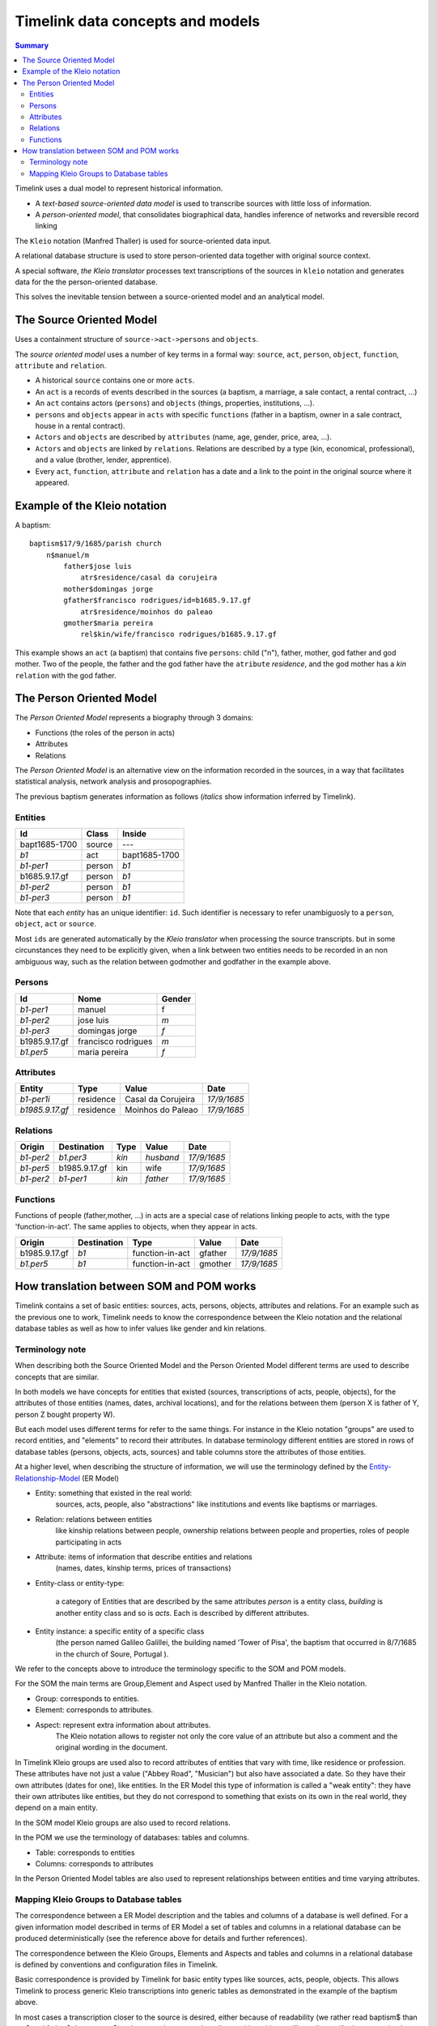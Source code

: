 Timelink data concepts and models
=================================

.. contents:: Summary
    :depth: 2

Timelink uses a dual model to represent historical information.

- A *text-based source-oriented data model* is used to transcribe
  sources with little loss of information.
- A *person-oriented model*, that consolidates biographical data,
  handles inference of networks and reversible record linking

The ``Kleio`` notation (Manfred Thaller) is used for source-oriented
data input.

A relational database structure is used to store person-oriented data
together with original source context.

A special software, *the Kleio translator* processes text transcriptions
of the sources in ``kleio`` notation and generates data for the
the person-oriented database.

This solves the inevitable tension between a source-oriented model
and an analytical model.

The Source Oriented Model
-------------------------

Uses a containment structure of ``source->act->persons`` and ``objects``.

The *source oriented model* uses a number of key terms in a formal way:
``source``, ``act``, ``person``, ``object``, ``function``, ``attribute``
and ``relation``.


- A historical ``source`` contains one or more ``acts``.
- An ``act`` is a records of events described in the sources
  (a baptism, a marriage, a sale contact, a rental contract, ...)
- An ``act`` contains actors (``persons``) and ``objects``
  (things, properties, institutions, ...).
- ``persons`` and ``objects`` appear in ``acts`` with specific ``functions``
  (father in a baptism, owner in a sale contract, house in a rental contract).
- ``Actors`` and ``objects`` are described by ``attributes``
  (name, age, gender, price, area, ...).
- ``Actors`` and ``objects`` are linked by ``relations``. Relations are described
  by a type (kin, economical, professional), and a value
  (brother, lender, apprentice).
- Every ``act``, ``function``, ``attribute`` and ``relation`` has a date
  and a link to the point in the original source where it appeared.

Example of the Kleio notation
-----------------------------
A baptism::

    baptism$17/9/1685/parish church
        n$manuel/m
            father$jose luis
                atr$residence/casal da corujeira
            mother$domingas jorge
            gfather$francisco rodrigues/id=b1685.9.17.gf
                atr$residence/moinhos do paleao
            gmother$maria pereira
                rel$kin/wife/francisco rodrigues/b1685.9.17.gf

This example shows an ``act`` (a baptism) that contains five ``persons``:
child ("n"), father, mother, god father and god mother. Two of the people,
the father and the god father have the ``atribute`` *residence*, and the god
mother has a *kin* ``relation`` with the god father.


The Person Oriented Model
-------------------------

The `Person Oriented Model` represents a biography through 3 domains:

- Functions (the roles of the person in acts)
- Attributes
- Relations

The `Person Oriented Model` is an alternative view on the information recorded
in the sources, in a way that facilitates statistical analysis, network analysis
and prosopographies.

The previous baptism generates information as follows (*italics* show
information inferred by Timelink).


Entities
++++++++

+----------------+-------------+------------------+
| Id             | Class       | Inside           |
+================+=============+==================+
| bapt1685-1700  | source      |       ---        |
+----------------+-------------+------------------+
| *b1*           | act         | bapt1685-1700    |
+----------------+-------------+------------------+
| *b1-per1*      | person      | *b1*             |
+----------------+-------------+------------------+
| b1685.9.17.gf  |  person     | *b1*             |
+----------------+-------------+------------------+
| *b1-per2*      |  person     | *b1*             |
+----------------+-------------+------------------+
| *b1-per3*      |  person     | *b1*             |
+----------------+-------------+------------------+

Note that each *entity* has an unique
identifier: ``id``. Such identifier is necessary to refer unambiguosly
to a ``person``, ``object``, ``act`` or ``source``.

Most ``ids`` are generated
automatically by the *Kleio translator* when processing the source transcripts.
but in some circunstances they need to be explicitly given, when a link
between two entities needs to be recorded in an non ambiguous way, such as
the relation between godmother and godfather in the example above.

Persons
+++++++

+----------------+---------------------+--------+
| Id             | Nome                | Gender |
+================+=====================+========+
| *b1-per1*      | manuel              | f      |
+----------------+---------------------+--------+
| *b1-per2*      | jose luis           | *m*    |
+----------------+---------------------+--------+
| *b1-per3*      | domingas jorge      | *f*    |
+----------------+---------------------+--------+
| b1985.9.17.gf	 | francisco rodrigues | *m*    |
+----------------+---------------------+--------+
| *b1.per5*      | maria pereira       | *f*    |
+----------------+---------------------+--------+

Attributes
++++++++++

+-----------------+------------+--------------------+-------------+
| Entity          |  Type      | Value              | Date        |
+=================+============+====================+=============+
| *b1-per1i*      | residence  | Casal da Corujeira | *17/9/1685* |
+-----------------+------------+--------------------+-------------+
| *b1985.9.17.gf* | residence  | Moinhos do Paleao  | *17/9/1685* |
+-----------------+------------+--------------------+-------------+

Relations
+++++++++
+------------+---------------+---------+-----------+----------------+
| Origin     | Destination   | Type    |  Value    |  Date          |
+============+===============+=========+===========+================+
| *b1-per2*  | *b1.per3*     | *kin*   | *husband* | *17/9/1685*    |
+------------+---------------+---------+-----------+----------------+
| *b1-per5*  | b1985.9.17.gf | kin     | wife      | *17/9/1685*    |
+------------+---------------+---------+-----------+----------------+
| *b1-per2*  | *b1-per1*     | *kin*   | *father*  | *17/9/1685*    |
+------------+---------------+---------+-----------+----------------+

Functions
+++++++++

Functions of people (father,mother, ...) in acts are a special case
of relations linking people to acts, with the type 'function-in-act'.
The same applies to objects, when they appear in acts.

+---------------+---------------+------------------+-----------+----------------+
| Origin        | Destination   | Type             |  Value    |  Date          |
+===============+===============+==================+===========+================+
| b1985.9.17.gf | *b1*          | function-in-act  | gfather   | *17/9/1685*    |
+---------------+---------------+------------------+-----------+----------------+
| *b1.per5*     | *b1*          | function-in-act  | gmother   | *17/9/1685*    |
+---------------+---------------+------------------+-----------+----------------+



How translation between SOM and POM works
-----------------------------------------

Timelink contains a set of basic entities: sources, acts, persons,
objects, attributes and relations. For an example such as the previous
one to work, Timelink needs to know the correspondence between the Kleio
notation and the relational database tables as well as how to infer values
like gender and kin relations.

Terminology note
++++++++++++++++

When describing both the Source Oriented Model and the Person Oriented Model
different terms are used to describe concepts that are similar.

In both models we have concepts for entities that existed
(sources, transcriptions of acts, people, objects),
for the attributes of those entities (names, dates, archival locations),
and for the relations between them (person X is father of Y, person Z bought
property W).

But each model uses different terms for refer to the same things. For
instance in the Kleio notation "groups" are used to record entities, and
"elements" to record their attributes. In database terminology different
entities are stored in rows of database tables (persons, objects, acts, sources)
and table columns store the attributes of those entities.

At a higher level, when describing the structure of information, we will
use the terminology defined by the `Entity-Relationship-Model
<https://en.wikipedia.org/wiki/Entity–relationship_model>`_ (ER Model)

* Entity: something that existed in the real world:
    sources, acts, people, also "abstractions" like institutions and
    events like baptisms or marriages.
* Relation: relations between entities
    like kinship relations between
    people, ownership relations between people and properties, roles
    of people participating in acts
* Attribute: items of information that describe entities and relations
    (names, dates, kinship terms, prices of transactions)
* Entity-class or entity-type: 

    a category of Entities that are described
    by the same attributes
    `person` is a entity class, `building` is
    another entity class and so is `acts`. Each is described by different attributes.
* Entity instance: a specific entity of a specific class
    (the person named Galileo Galillei, the building named 'Tower of Pisa',
    the baptism that occurred in 8/7/1685 in the church of Soure, Portugal ).

We refer to the concepts above to introduce the terminology specific
to the SOM and POM models.

For the SOM the main terms are Group,Element and Aspect used by Manfred Thaller
in the Kleio notation.

- Group: corresponds to entities.
- Element: corresponds to attributes.
- Aspect: represent extra information about attributes.
    The Kleio notation allows to register not only the core value of an
    attribute but also a comment and the original wording in the document.


In Timelink Kleio groups are used also to record attributes of entities
that vary with time, like residence or profession. These attributes have
not just a value ("Abbey Road", "Musician") but also have associated a
date. So they have their own attributes (dates for one), like entities.
In the ER Model this type of information is called a "weak entity": they
have their own attributes like entities, but they do not correspond to
something that exists on its own in the real world, they depend on a main
entity.

In the SOM model Kleio groups are also used to record relations.

In the POM we use the terminology of databases: tables and columns.

- Table: corresponds to entities
- Columns: corresponds to attributes

In the Person Oriented Model tables are also used to represent relationships
between entities and time varying attributes.

Mapping Kleio Groups to Database tables
+++++++++++++++++++++++++++++++++++++++

The correspondence between a ER Model description and the tables and columns
of a database is well defined. For a given information model described in terms
of ER Model  a set of tables and columns in a relational
database can be produced deterministically (see the reference above for details
and further references).

The correspondence between the Kleio Groups, Elements and Aspects
and tables and columns in a relational database is defined by conventions and
configuration files in Timelink.

Basic correspondence is provided by Timelink for basic entity types
like sources, acts, people, objects. This allows Timelink to process generic
Kleio transcriptions into generic tables as demonstrated in the example of
the baptism above.

In most cases a transcription closer to the source is desired, either because
of readability (we rather read baptism$ than act$ and father$ than person$)
or because the source describes entities with specific attributes (for instance
a land property being sold is an `object` which has special attributes such as
area and a typology like rural/urban).

To be able to use Kleio to record in a format closer to the source we need
to provide Timelink the following information:

- the name of the groups to be used and their relation with the core groups
    - e.g. `father` and `mother` instead of `person` or `land` instead of
      `object`
- the extra elements, if any, that the groups will include
- if extra elements are introduced how they will be stored in database tables
- if there is information to be inferred from the transcription (attributes or relations), what are the rules to be used for inference
    - e.g. the element `sex` can be inferred if groups such as `father`
      and `mother` are used instead of `person`

Currently three types of configuration files are used to provide this information:

str files
    define new groups and their relation with core groups, as well
    as extra elements that the new groups might include

mappings files
    describe how information of the new groups and elements are
    stored in the database tables

inference files
    contain rules for inference of attributes and relations
    from the groups in the transcriptions


Here we describe the content of a mapping file.

Here is an example of a mapping, in the current notation::

    mapping person to class person.
    class person super entity table persons
       with attributes
            id column id baseclass id coltype varchar colsize 64 colprecision 0 pkey 1
         and
            name column name baseclass name coltype varchar colsize 128 colprecision 0 pkey 0
         and
            sex column sex baseclass sex coltype char colsize 1 colprecision 0 pkey 0
         and
            obs column obs baseclass obs coltype varchar colsize 16654 colprecision 0 pkey 0 .

The statement::

    mapping person to class person

means that the Kleio group `person` will be stored in the database as an
entity of class `person`.

The statement::

    class person super entity table persons

means that database entity class `person` is a specialization of `entity`,
and is stored in a table named `persons`.

The subsequent lines after `with attributes` specify the mapping between the
database entity attributes, store as columns in tables and group elements.


For each attribute the following is specified:

- id : name of the attribute in the database entity class
- column id: name of the column in the database for this element
- baseclass id: the kleio reference class for this attribute
- coltype, colsize, colprecision: information used to create the column in the database
  precision only applies if coltype is "DECIMAL"
- pkey: integer,if this attribute is part of the primary key of the table, this is the order

The `baseclass` refers to certain attribute names that have special meaning.

For instance,day,month,year,id,obs, same_as are names of elements that have special
meaning in the translation of sources and mapping of data into the database.

In the mapping for portuguese act called "acta" (minutes, or
transcript, normally of a meeting):

.. code-block::

    part name=historical-act;
         guaranteed=id,type,date;
         position=id,type,date;
         also=loc,ref,obs,day,month,year;
         arbitrary=person,object,geoentity,abstraction,ls,atr,rel

    element name=day; type=number
    element name=month; type=number
    element name=year; type=number
    element name=date;type=number

    part name=pt-acto; source=historical-act;
         arbitrary=celebrante,actorm,
             actorf,object,abstraction,ls,rel;
         position=id,dia,mes,ano;
         guaranteed=id,dia,mes,ano;
         also=ref,loc,obs

    element name=dia; source=day
    element name=mes; source=month
    element name=ano; source=year
    element name=data; source=date

    part name=amz;
     source=pt-acto;
     repeat=eleito,eleitor,referido;
     guaranteed=id,dia,mes,ano,fol;
     position=id,dia,mes,ano,fol;
     also=resumo,obs


    mapping 'historical-act' to class act.
    class act super entity table acts
       with attributes
            id column id baseclass id coltype varchar colsize 64 colprecision 0 pkey 1
         and
            date column the_date baseclass date coltype varchar colsize 24 colprecision 0 pkey 0
         and
            type column the_type baseclass type coltype varchar colsize 32 colprecision 0 pkey 0
         and
            loc column loc baseclass loc coltype varchar colsize 64 colprecision 0 pkey 0
         and
            ref column ref baseclass ref coltype varchar colsize 64 colprecision 0 pkey 0
         and
            obs column obs baseclass obs coltype varchar colsize 16654 colprecision 0 pkey 0 .


     mapping amz to class acta.
     class acta super act table actas
        with attributes
            id column id baseclass id coltype varchar colsize 64 colprecision 0 pkey 1
         and
            dia column the_day baseclass day coltype numeric colsize 2 colprecision 0 pkey 0
         and
            mes column the_month baseclass month coltype numeric colsize 2 colprecision 0 pkey 0
         and
            ano column the_year baseclass year coltype numeric colsize 4 colprecision 0 pkey 0
         and
            fol column fol baseclass fol coltype varchar colsize 64 colprecision 0 pkey 0
         and
            resumo column resumo baseclass resumo coltype varchar colsize 1024 colprecision 0 pkey 0
         and
            obs column obs baseclass obs coltype varchar colsize 16654 colprecision 0 pkey 0 .

..

The attributes names in Portuguese (dia,mes,ano) are mapped to standard
classes (day,month,year) and conform column names
that do not conflict with reserved words in database systems
(the_day, the_month, the_year).

.. code-block::

    amz$amz1/3/10/1683/fol=2
        /resumo=nomeacao de capelao que se fez na casa desta
                vila de soure por morte do padre simao homem de oliveira


This is the way the above transcription is exported by the translator

::

    <GROUP ID="amz1" NAME="amz" CLASS="acta" ORDER="2" LEVEL="2" LINE="6">
        <ELEMENT NAME="line" CLASS="line"><core>6</core></ELEMENT>
        <ELEMENT NAME="id" CLASS="id"><core>amz1</core></ELEMENT>
        <ELEMENT NAME="groupname" CLASS="groupname"><core>amz</core></ELEMENT>
        <ELEMENT NAME="inside" CLASS="inside"><core>mis-mesa-1</core></ELEMENT>
        <ELEMENT NAME="class" CLASS="class"><core>acta</core></ELEMENT>
        <ELEMENT NAME="order" CLASS="order"><core>2</core></ELEMENT>
        <ELEMENT NAME="level" CLASS="level"><core>2</core></ELEMENT>
        <ELEMENT NAME="dia" CLASS="day">
        <core><![CDATA[3]]></core>   </ELEMENT>
        <ELEMENT NAME="mes" CLASS="month">
        <core><![CDATA[10]]></core>   </ELEMENT>
        <ELEMENT NAME="ano" CLASS="year">
        <core><![CDATA[1683]]></core>   </ELEMENT>
        <ELEMENT NAME="fol" CLASS="fol">
        <core><![CDATA[2]]></core>   </ELEMENT>
        <ELEMENT NAME="resumo" CLASS="resumo">
        <core><![CDATA[nomeacao de capelao que se fez na casa desta vila de soure por morte do padre simao homem de oliveira]]></core>
        </ELEMENT>
        <ELEMENT NAME="date" CLASS="date">
        <core><![CDATA[16831003]]></core>   </ELEMENT>
        <ELEMENT NAME="type" CLASS="type">
        <core><![CDATA[amz]]></core>   </ELEMENT>
    </GROUP>

Note that the elements of the group are exported in XML with class derived
from the elements source parameter:

::

    element name=dia; source=day
    element name=mes; source=month
    element name=ano; source=year

Which generates the `CLASS` attribute in XML

::

       <ELEMENT NAME="dia" CLASS="day">
             <core><![CDATA[3]]></core>   </ELEMENT>
       <ELEMENT NAME="mes" CLASS="month">
             <core><![CDATA[10]]></core>   </ELEMENT>
       <ELEMENT NAME="ano" CLASS="year">

During import Timelink will determine the mapping information to be used
for the incoming Kleio group, from the group XML information:

::

    <GROUP ID="amz1" NAME="amz" CLASS="acta" ORDER="2" LEVEL="2" LINE="6">


It will then go through each of the attributes of database class `acta`
and fetch the group element with CLASS equal to the attribute baseclass. The
value of the element is used to set the corresponding column in the table
`actas`.

Note that the mapping allows for the usage of a Kleio group with a evocative
name "amz" while using a more generic table name `actas`.


